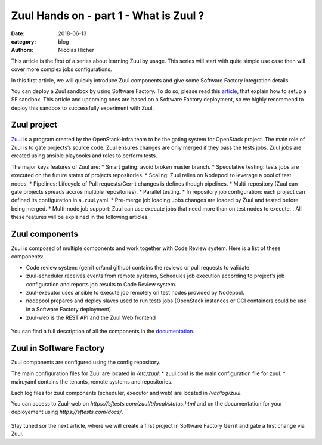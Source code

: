Zuul Hands on - part 1 - What is Zuul ?
--------------------------------------

:date: 2018-06-13
:category: blog
:authors: Nicolas Hicher

This article is the first of a series about learning Zuul by usage. This series
will start with quite simple use case then will cover more complex jobs
configurations.

In this first article, we will quickly introduce Zuul components and give some
Software Factory integration details.

You can deploy a Zuul sandbox by using Software Factory. To do so, please read
this `article
<http://www.softwarefactory-project.io/how-to-setup-a-software-factory-sandbox.html>`_,
that explain how to setup a SF sandbox. This article and upcoming ones are based
on a Software Factory deployment, so we highly recommend to deploy this sandbox
to successfully experiment with Zuul.

Zuul project
............
`Zuul <https://docs.openstack.org/infra/zuul/>`_ is a program created by the
OpenStack-infra team to be the gating system for OpenStack project. The main
role of Zuul is to gate projects’s source code. Zuul ensures changes are only
merged if they pass the tests jobs. Zuul jobs are created using ansible
playbooks and roles to perform tests.

The major keys features of Zuul are:
* Smart gating: avoid broken master branch.
* Speculative testing: tests jobs are executed on the future states of projects repositories.
* Scaling: Zuul relies on Nodepool to leverage a pool of test nodes.
* Pipelines: Lifecycle of Pull requests/Gerrit changes is defines though pipelines.
* Multi-repository (Zuul can gate projects spreads accros multiple repositories).
* Parallel testing.
* In repository job configuration: each project can defined its configuration in a .zuul.yaml.
* Pre-merge job loading:Jobs changes are loaded by Zuul and tested before being merged.
* Multi-node job support: Zuul can use execute jobs that need more than on test nodes to execute.
.
All these features will be explained in the following articles.

Zuul components
...............

Zuul is composed of multiple components and work together with Code Review
system. Here is a list of these components:

* Code review system: (gerrit or/and github) contains the reviews or pull
  requests to validate.
* zuul-scheduler receives events from remote systems, Schedules job execution
  according to project's job configuration and reports job results to Code
  Review system.
* zuul-executor uses ansible to execute job remotely on test nodes provided by Nodepool.
* nodepool prepares and deploy slaves used to run tests jobs (OpenStack instances
  or OCI containers could be use in a Software Factory deployment).
* zuul-web is the REST API and the Zuul Web frontend

.. figure:: images/simple_zuul_arch.png
   :width: 80%

You can find a full description of all the components in the `documentation
<https://docs.openstack.org/infra/zuul/admin/components.html>`_.

Zuul in Software Factory
........................

Zuul components are configured using the config repository.

The main configuration files for Zuul are located in */etc/zuul*:
* zuul.conf is the main configuration file for zuul.
* main.yaml contains the tenants, remote systems and repositories.

Each log files for zuul components (scheduler, executor and web) are located in
*/var/log/zuul*.

You can access to Zuul-web on *https://sftests.com/zuul/t/local/status.html* and
on the documentation for your deployement using *https://sftests.com/docs/*.

.. figure:: images/zuul_web.png
   :width: 80%

Stay tuned sor the next article, where we will create a first project in
Software Factory Gerrit and gate a first change via Zuul.
